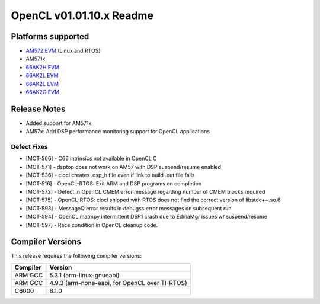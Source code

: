 *************************
OpenCL v01.01.10.x Readme
*************************

Platforms supported
===================

* `AM572 EVM`_ (Linux and RTOS)
* AM571x
* `66AK2H EVM`_
* `66AK2L EVM`_
* `66AK2E EVM`_
* `66AK2G EVM`_


Release Notes
=============
* Added support for AM571x
* AM57x: Add DSP performance monitoring support for OpenCL applications 

Defect Fixes
------------
* [MCT-566] - C66 intrinsics not available in OpenCL C
* [MCT-571] - dsptop does not work on AM57 with DSP suspend/resume enabled
* [MCT-536] - clocl creates .dsp_h file even if link to build .out file fails

* [MCT-516] - OpenCL-RTOS: Exit ARM and DSP programs on completion
* [MCT-572] - Defect in OpenCL CMEM error message regarding number of CMEM blocks required
* [MCT-575] - OpenCL-RTOS: clocl shipped with RTOS does not find the correct version of libstdc++.so.6
* [MCT-593] - MessageQ error results in debugss error messages on subsequent run
* [MCT-594] - OpenCL matmpy intermittent DSP1 crash due to EdmaMgr issues w/ suspend/resume
* [MCT-597] - Race condition in OpenCL cleanup code.

Compiler Versions
=================
This release requires the following compiler versions:

========           ========
Compiler           Version
========           ========
ARM GCC            5.3.1 (arm-linux-gnueabi)
ARM GCC            4.9.3 (arm-none-eabi, for OpenCL over TI-RTOS)
C6000              8.1.0
========           ========


.. _AM572 EVM:          http://www.ti.com/tool/tmdsevm572x
.. _66AK2H EVM:         http://www.ti.com/tool/EVMK2H
.. _66AK2L EVM:         http://www.ti.com/tool/XEVMK2LX
.. _66AK2E EVM:         http://www.ti.com/tool/XEVMK2EX
.. _66AK2G EVM:         http://www.ti.com/tool/EVMK2G
